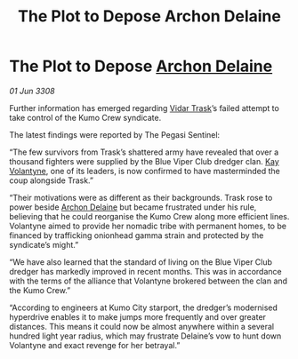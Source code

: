 :PROPERTIES:
:ID:       94a8b3c4-fe17-405c-bc03-abd98f0b4ed5
:END:
#+title: The Plot to Depose Archon Delaine
#+filetags: :3308:galnet:

* The Plot to Depose [[id:7aae0550-b8ba-42cf-b52b-e7040461c96f][Archon Delaine]]

/01 Jun 3308/

Further information has emerged regarding [[id:8d019f27-75a9-4758-8600-327aee0e2c41][Vidar Trask]]’s failed attempt to take control of the Kumo Crew syndicate. 

The latest findings were reported by The Pegasi Sentinel: 

“The few survivors from Trask’s shattered army have revealed that over a thousand fighters were supplied by the Blue Viper Club dredger clan. [[id:a002575a-7b72-4d9b-8c76-e748073a8e3e][Kay Volantyne]], one of its leaders, is now confirmed to have masterminded the coup alongside Trask.” 

“Their motivations were as different as their backgrounds. Trask rose to power beside [[id:7aae0550-b8ba-42cf-b52b-e7040461c96f][Archon Delaine]] but became frustrated under his rule, believing that he could reorganise the Kumo Crew along more efficient lines. Volantyne aimed to provide her nomadic tribe with permanent homes, to be financed by trafficking onionhead gamma strain and protected by the syndicate’s might.” 

“We have also learned that the standard of living on the Blue Viper Club dredger has markedly improved in recent months. This was in accordance with the terms of the alliance that Volantyne brokered between the clan and the Kumo Crew.” 

“According to engineers at Kumo City starport, the dredger’s modernised hyperdrive enables it to make jumps more frequently and over greater distances. This means it could now be almost anywhere within a several hundred light year radius, which may frustrate Delaine’s vow to hunt down Volantyne and exact revenge for her betrayal.”
